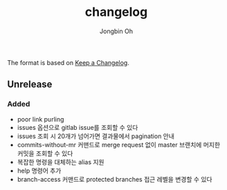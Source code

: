 # -*- mode: org -*-
# -*- coding: utf-8 -*-
#+TITLE: changelog
#+AUTHOR: Jongbin Oh
#+EMAIL: ohyecloudy@gmail.com

The format is based on [[https://keepachangelog.com/en/1.0.0/][Keep a Changelog]].

** Unrelease
*** Added
    - poor link purling
    - issues 옵션으로 gitlab issue를 조회할 수 있다
    - issues 조회 시 20개가 넘어가면 결과물에서 pagination 안내
    - commits-without-mr 커맨드로 merge request 없이 master 브랜치에 머지한 커밋을 조회할 수 있다
    - 복잡한 명령을 대체하는 alias 지원
    - help 명령어 추가
    - branch-access 커맨드로 protected branches 접근 레벨을 변경할 수 있다
